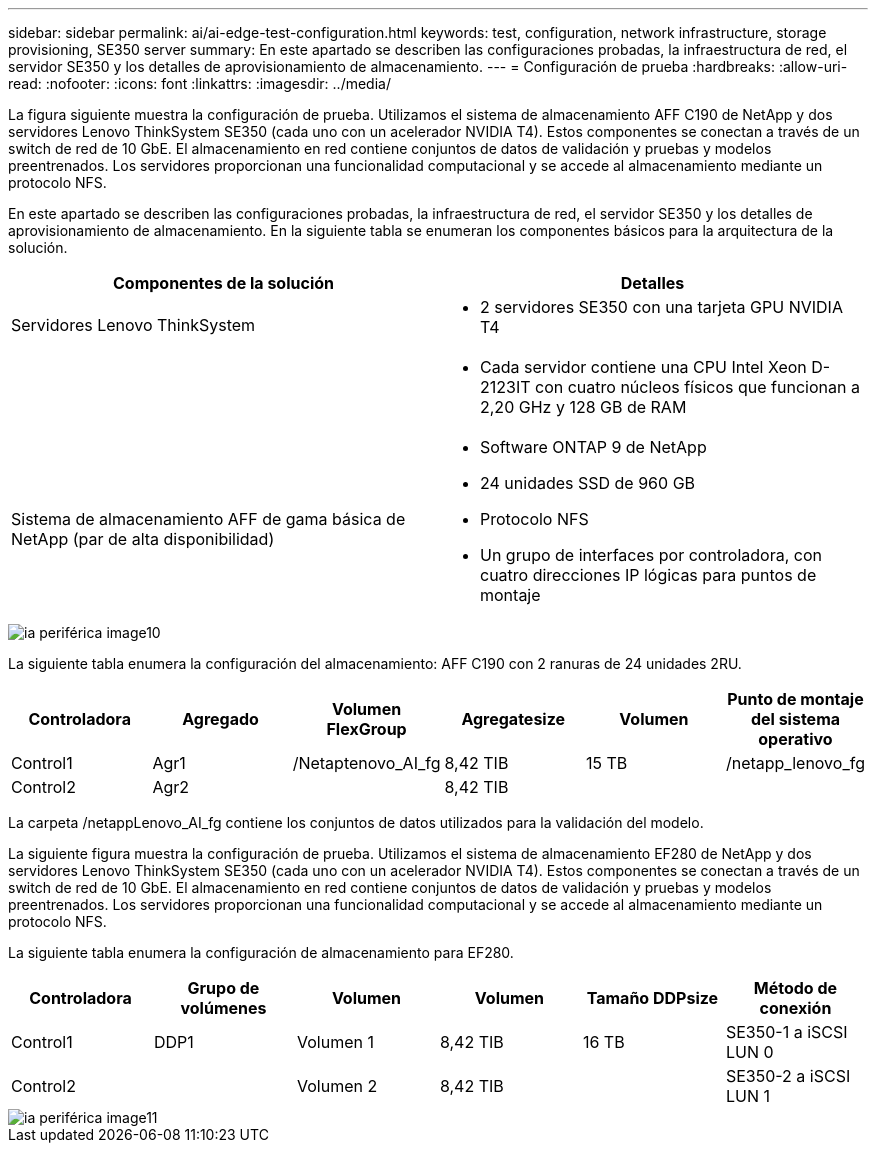 ---
sidebar: sidebar 
permalink: ai/ai-edge-test-configuration.html 
keywords: test, configuration, network infrastructure, storage provisioning, SE350 server 
summary: En este apartado se describen las configuraciones probadas, la infraestructura de red, el servidor SE350 y los detalles de aprovisionamiento de almacenamiento. 
---
= Configuración de prueba
:hardbreaks:
:allow-uri-read: 
:nofooter: 
:icons: font
:linkattrs: 
:imagesdir: ../media/


[role="lead"]
La figura siguiente muestra la configuración de prueba. Utilizamos el sistema de almacenamiento AFF C190 de NetApp y dos servidores Lenovo ThinkSystem SE350 (cada uno con un acelerador NVIDIA T4). Estos componentes se conectan a través de un switch de red de 10 GbE. El almacenamiento en red contiene conjuntos de datos de validación y pruebas y modelos preentrenados. Los servidores proporcionan una funcionalidad computacional y se accede al almacenamiento mediante un protocolo NFS.

En este apartado se describen las configuraciones probadas, la infraestructura de red, el servidor SE350 y los detalles de aprovisionamiento de almacenamiento. En la siguiente tabla se enumeran los componentes básicos para la arquitectura de la solución.

|===
| Componentes de la solución | Detalles 


| Servidores Lenovo ThinkSystem  a| 
* 2 servidores SE350 con una tarjeta GPU NVIDIA T4




|   a| 
* Cada servidor contiene una CPU Intel Xeon D-2123IT con cuatro núcleos físicos que funcionan a 2,20 GHz y 128 GB de RAM




| Sistema de almacenamiento AFF de gama básica de NetApp (par de alta disponibilidad)  a| 
* Software ONTAP 9 de NetApp
* 24 unidades SSD de 960 GB
* Protocolo NFS
* Un grupo de interfaces por controladora, con cuatro direcciones IP lógicas para puntos de montaje


|===
image::ai-edge-image10.png[ia periférica image10]

La siguiente tabla enumera la configuración del almacenamiento: AFF C190 con 2 ranuras de 24 unidades 2RU.

|===
| Controladora | Agregado | Volumen FlexGroup | Agregatesize | Volumen | Punto de montaje del sistema operativo 


| Control1 | Agr1 | /Netaptenovo_AI_fg | 8,42 TIB | 15 TB | /netapp_lenovo_fg 


| Control2 | Agr2 |  | 8,42 TIB |  |  
|===
La carpeta /netappLenovo_AI_fg contiene los conjuntos de datos utilizados para la validación del modelo.

La siguiente figura muestra la configuración de prueba. Utilizamos el sistema de almacenamiento EF280 de NetApp y dos servidores Lenovo ThinkSystem SE350 (cada uno con un acelerador NVIDIA T4). Estos componentes se conectan a través de un switch de red de 10 GbE. El almacenamiento en red contiene conjuntos de datos de validación y pruebas y modelos preentrenados. Los servidores proporcionan una funcionalidad computacional y se accede al almacenamiento mediante un protocolo NFS.

La siguiente tabla enumera la configuración de almacenamiento para EF280.

|===
| Controladora | Grupo de volúmenes | Volumen | Volumen | Tamaño DDPsize | Método de conexión 


| Control1 | DDP1 | Volumen 1 | 8,42 TIB | 16 TB | SE350-1 a iSCSI LUN 0 


| Control2 |  | Volumen 2 | 8,42 TIB |  | SE350-2 a iSCSI LUN 1 
|===
image::ai-edge-image11.png[ia periférica image11]
